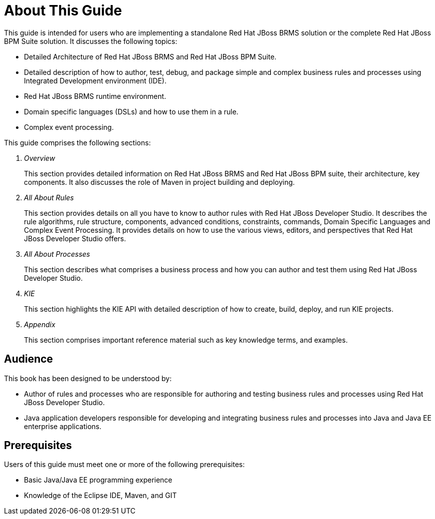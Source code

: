 [[_chap_about_this_guide]]
= About This Guide

This guide is intended for users who are implementing a standalone Red Hat JBoss BRMS solution or the complete Red Hat JBoss BPM Suite solution. It discusses the following topics:

* Detailed Architecture of Red Hat JBoss BRMS and Red Hat JBoss BPM Suite.
* Detailed description of how to author, test, debug, and package simple and complex business rules and processes using Integrated Development environment (IDE).
* Red Hat JBoss BRMS runtime environment.
* Domain specific languages (DSLs) and how to use them in a rule.
* Complex event processing.

This guide comprises the following sections:

. _Overview_
+
This section provides detailed information on Red Hat JBoss BRMS and Red Hat JBoss BPM suite, their architecture, key components. It also discusses the role of Maven in project building and deploying.
. _All About Rules_
+
This section provides details on all you have to know to author rules with Red Hat JBoss Developer Studio. It describes the rule algorithms, rule structure, components, advanced conditions, constraints, commands, Domain Specific Languages and Complex Event Processing. It provides details on how to use the various views, editors, and perspectives that Red Hat JBoss Developer Studio offers.
. _All About Processes_
+
This section describes what comprises a business process and how you can author and test them using Red Hat JBoss Developer Studio.
. _KIE_
+
This section highlights the KIE API with detailed description of how to create, build, deploy, and run KIE projects.
. _Appendix_
+
This section comprises important reference material such as key knowledge terms, and examples.

[[_audience]]
== Audience

This book has been designed to be understood by:

* Author of rules and processes who are responsible for authoring and testing business rules and processes using Red Hat JBoss Developer Studio.
* Java application developers responsible for developing and integrating business rules and processes into Java and Java EE enterprise applications.

[[_prerequisites]]
== Prerequisites

Users of this guide must meet one or more of the following prerequisites:

* Basic Java/Java EE programming experience
* Knowledge of the Eclipse IDE, Maven, and GIT
